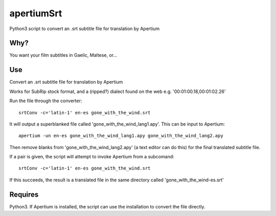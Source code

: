 apertiumSrt
=========
Python3 script to convert an .srt subtitle file for translation by Apertium


Why?
~~~~~
You want your film subtitles in Gaelic, Maltese, or...

Use
~~~
Convert an .srt subtitle file for translation by Apertium

Works for SubRip stock format, and a (ripped?) dialect found on the web
e.g. '00:01:00.18,00:01:02.26'

Run the file through the converter::

    srtConv -c='latin-1' en-es gone_with_the_wind.srt

It will output a superblanked file called 'gone_with_the_wind_lang1.apy'.
This can be input to Apertium::

    apertium -un en-es gone_with_the_wind_lang1.apy gone_with_the_wind_lang2.apy
  
Then remove blanks from 'gone_with_the_wind_lang2.apy' (a text editor 
can do this) for the final translated subtitle file.

If a pair is given, the script will attempt to invoke Apertium from
a subcomand::

    srtConv -c='latin-1' en-es gone_with_the_wind.srt
  
If this succeeds, the result is a translated file in the same directory
called 'gone_with_the_wind-es.srt'

Requires
~~~~~~~~
Python3. If Apertium is installed, the script can use the installation to convert the file directly.

